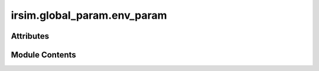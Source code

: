 irsim.global_param.env_param
============================

.. py:module:: irsim.global_param.env_param

.. autoapi-nested-parse::

   Objects: A list of all objects in the environment
   Logger: A logger object to log messages
   Platform: The operating system platform



Attributes
----------

.. autoapisummary::

   irsim.global_param.env_param.objects
   irsim.global_param.env_param.logger
   irsim.global_param.env_param.GeometryTree
   irsim.global_param.env_param.platform_name


Module Contents
---------------

.. py:data:: objects
   :value: []


.. py:data:: logger
   :value: None


.. py:data:: GeometryTree
   :value: None


.. py:data:: platform_name

